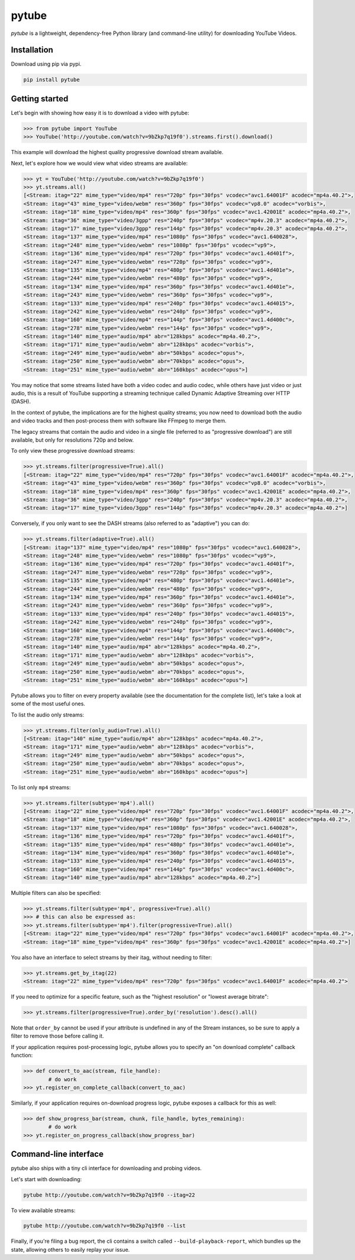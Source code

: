 ======
pytube
======

.. image:: https://img.shields.io/pypi/v/pytube.svg
  :alt: Pypi
  :target: https://pypi.python.org/pypi/pytube/

.. image:: https://travis-ci.org/nficano/pytube.svg?branch=master
   :alt: Build status
   :target: https://travis-ci.org/nficano/pytube

.. image:: https://readthedocs.org/projects/python-pytube/badge/?version=latest
  :alt: Documentation Status
  :target: http://python-pytube.readthedocs.io/en/latest/?badge=latest

.. image:: https://coveralls.io/repos/github/nficano/pytube/badge.svg?branch=master#23e6f7ac5623e96f
  :alt: Code Coverage
  :target: https://coveralls.io/github/nficano/pytube?branch=master

.. image:: https://img.shields.io/pypi/pyversions/pytube.svg
  :alt: Python Versions
  :target: https://pypi.python.org/pypi/pytube/

*pytube* is a lightweight, dependency-free Python library (and command-line utility) for downloading YouTube Videos.

Installation
============

Download using pip via pypi.

.. code-block:: bash

    pip install pytube

Getting started
===============

Let's begin with showing how easy it is to download a video with pytube:

.. code-block:: python

   >>> from pytube import YouTube
   >>> YouTube('http://youtube.com/watch?v=9bZkp7q19f0').streams.first().download()

This example will download the highest quality progressive download stream available.

Next, let's explore how we would view what video streams are available:

.. code-block:: python

   >>> yt = YouTube('http://youtube.com/watch?v=9bZkp7q19f0')
   >>> yt.streams.all()
   [<Stream: itag="22" mime_type="video/mp4" res="720p" fps="30fps" vcodec="avc1.64001F" acodec="mp4a.40.2">,
   <Stream: itag="43" mime_type="video/webm" res="360p" fps="30fps" vcodec="vp8.0" acodec="vorbis">,
   <Stream: itag="18" mime_type="video/mp4" res="360p" fps="30fps" vcodec="avc1.42001E" acodec="mp4a.40.2">,
   <Stream: itag="36" mime_type="video/3gpp" res="240p" fps="30fps" vcodec="mp4v.20.3" acodec="mp4a.40.2">,
   <Stream: itag="17" mime_type="video/3gpp" res="144p" fps="30fps" vcodec="mp4v.20.3" acodec="mp4a.40.2">,
   <Stream: itag="137" mime_type="video/mp4" res="1080p" fps="30fps" vcodec="avc1.640028">,
   <Stream: itag="248" mime_type="video/webm" res="1080p" fps="30fps" vcodec="vp9">,
   <Stream: itag="136" mime_type="video/mp4" res="720p" fps="30fps" vcodec="avc1.4d401f">,
   <Stream: itag="247" mime_type="video/webm" res="720p" fps="30fps" vcodec="vp9">,
   <Stream: itag="135" mime_type="video/mp4" res="480p" fps="30fps" vcodec="avc1.4d401e">,
   <Stream: itag="244" mime_type="video/webm" res="480p" fps="30fps" vcodec="vp9">,
   <Stream: itag="134" mime_type="video/mp4" res="360p" fps="30fps" vcodec="avc1.4d401e">,
   <Stream: itag="243" mime_type="video/webm" res="360p" fps="30fps" vcodec="vp9">,
   <Stream: itag="133" mime_type="video/mp4" res="240p" fps="30fps" vcodec="avc1.4d4015">,
   <Stream: itag="242" mime_type="video/webm" res="240p" fps="30fps" vcodec="vp9">,
   <Stream: itag="160" mime_type="video/mp4" res="144p" fps="30fps" vcodec="avc1.4d400c">,
   <Stream: itag="278" mime_type="video/webm" res="144p" fps="30fps" vcodec="vp9">,
   <Stream: itag="140" mime_type="audio/mp4" abr="128kbps" acodec="mp4a.40.2">,
   <Stream: itag="171" mime_type="audio/webm" abr="128kbps" acodec="vorbis">,
   <Stream: itag="249" mime_type="audio/webm" abr="50kbps" acodec="opus">,
   <Stream: itag="250" mime_type="audio/webm" abr="70kbps" acodec="opus">,
   <Stream: itag="251" mime_type="audio/webm" abr="160kbps" acodec="opus">]

You may notice that some streams listed have both a video codec and audio codec, while others have just video or just audio, this is a result of YouTube supporting a streaming technique called Dynamic Adaptive Streaming over HTTP (DASH).

In the context of pytube, the implications are for the highest quality streams; you now need to download both the audio and video tracks and then post-process them with software like FFmpeg to merge them.

The legacy streams that contain the audio and video in a single file (referred to as "progressive download") are still available, but only for resolutions 720p and below.

To only view these progressive download streams:

.. code-block:: python

    >>> yt.streams.filter(progressive=True).all()
    [<Stream: itag="22" mime_type="video/mp4" res="720p" fps="30fps" vcodec="avc1.64001F" acodec="mp4a.40.2">,
    <Stream: itag="43" mime_type="video/webm" res="360p" fps="30fps" vcodec="vp8.0" acodec="vorbis">,
    <Stream: itag="18" mime_type="video/mp4" res="360p" fps="30fps" vcodec="avc1.42001E" acodec="mp4a.40.2">,
    <Stream: itag="36" mime_type="video/3gpp" res="240p" fps="30fps" vcodec="mp4v.20.3" acodec="mp4a.40.2">,
    <Stream: itag="17" mime_type="video/3gpp" res="144p" fps="30fps" vcodec="mp4v.20.3" acodec="mp4a.40.2">]

Conversely, if you only want to see the DASH streams (also referred to as "adaptive") you can do:

.. code-block:: python

    >>> yt.streams.filter(adaptive=True).all()
    [<Stream: itag="137" mime_type="video/mp4" res="1080p" fps="30fps" vcodec="avc1.640028">,
    <Stream: itag="248" mime_type="video/webm" res="1080p" fps="30fps" vcodec="vp9">,
    <Stream: itag="136" mime_type="video/mp4" res="720p" fps="30fps" vcodec="avc1.4d401f">,
    <Stream: itag="247" mime_type="video/webm" res="720p" fps="30fps" vcodec="vp9">,
    <Stream: itag="135" mime_type="video/mp4" res="480p" fps="30fps" vcodec="avc1.4d401e">,
    <Stream: itag="244" mime_type="video/webm" res="480p" fps="30fps" vcodec="vp9">,
    <Stream: itag="134" mime_type="video/mp4" res="360p" fps="30fps" vcodec="avc1.4d401e">,
    <Stream: itag="243" mime_type="video/webm" res="360p" fps="30fps" vcodec="vp9">,
    <Stream: itag="133" mime_type="video/mp4" res="240p" fps="30fps" vcodec="avc1.4d4015">,
    <Stream: itag="242" mime_type="video/webm" res="240p" fps="30fps" vcodec="vp9">,
    <Stream: itag="160" mime_type="video/mp4" res="144p" fps="30fps" vcodec="avc1.4d400c">,
    <Stream: itag="278" mime_type="video/webm" res="144p" fps="30fps" vcodec="vp9">,
    <Stream: itag="140" mime_type="audio/mp4" abr="128kbps" acodec="mp4a.40.2">,
    <Stream: itag="171" mime_type="audio/webm" abr="128kbps" acodec="vorbis">,
    <Stream: itag="249" mime_type="audio/webm" abr="50kbps" acodec="opus">,
    <Stream: itag="250" mime_type="audio/webm" abr="70kbps" acodec="opus">,
    <Stream: itag="251" mime_type="audio/webm" abr="160kbps" acodec="opus">]


Pytube allows you to filter on every property available (see the documentation for the complete list), let's take a look at some of the most useful ones.

To list the audio only streams:

.. code-block:: python

    >>> yt.streams.filter(only_audio=True).all()
    [<Stream: itag="140" mime_type="audio/mp4" abr="128kbps" acodec="mp4a.40.2">,
    <Stream: itag="171" mime_type="audio/webm" abr="128kbps" acodec="vorbis">,
    <Stream: itag="249" mime_type="audio/webm" abr="50kbps" acodec="opus">,
    <Stream: itag="250" mime_type="audio/webm" abr="70kbps" acodec="opus">,
    <Stream: itag="251" mime_type="audio/webm" abr="160kbps" acodec="opus">]


To list only ``mp4`` streams:

.. code-block:: python

    >>> yt.streams.filter(subtype='mp4').all()
    [<Stream: itag="22" mime_type="video/mp4" res="720p" fps="30fps" vcodec="avc1.64001F" acodec="mp4a.40.2">,
    <Stream: itag="18" mime_type="video/mp4" res="360p" fps="30fps" vcodec="avc1.42001E" acodec="mp4a.40.2">,
    <Stream: itag="137" mime_type="video/mp4" res="1080p" fps="30fps" vcodec="avc1.640028">,
    <Stream: itag="136" mime_type="video/mp4" res="720p" fps="30fps" vcodec="avc1.4d401f">,
    <Stream: itag="135" mime_type="video/mp4" res="480p" fps="30fps" vcodec="avc1.4d401e">,
    <Stream: itag="134" mime_type="video/mp4" res="360p" fps="30fps" vcodec="avc1.4d401e">,
    <Stream: itag="133" mime_type="video/mp4" res="240p" fps="30fps" vcodec="avc1.4d4015">,
    <Stream: itag="160" mime_type="video/mp4" res="144p" fps="30fps" vcodec="avc1.4d400c">,
    <Stream: itag="140" mime_type="audio/mp4" abr="128kbps" acodec="mp4a.40.2">]


Multiple filters can also be specified:

.. code-block:: python

    >>> yt.streams.filter(subtype='mp4', progressive=True).all()
    >>> # this can also be expressed as:
    >>> yt.streams.filter(subtype='mp4').filter(progressive=True).all()
    [<Stream: itag="22" mime_type="video/mp4" res="720p" fps="30fps" vcodec="avc1.64001F" acodec="mp4a.40.2">,
    <Stream: itag="18" mime_type="video/mp4" res="360p" fps="30fps" vcodec="avc1.42001E" acodec="mp4a.40.2">]

You also have an interface to select streams by their itag, without needing to filter:

.. code-block:: python

    >>> yt.streams.get_by_itag(22)
    <Stream: itag="22" mime_type="video/mp4" res="720p" fps="30fps" vcodec="avc1.64001F" acodec="mp4a.40.2">


If you need to optimize for a specific feature, such as the "highest resolution" or "lowest average bitrate":

.. code-block:: python

    >>> yt.streams.filter(progressive=True).order_by('resolution').desc().all()

Note that ``order_by`` cannot be used if your attribute is undefined in any of the Stream instances, so be sure to apply a filter to remove those before calling it.

If your application requires post-processing logic, pytube allows you to specify an "on download complete" callback function:

.. code-block:: python

    >>> def convert_to_aac(stream, file_handle):
            # do work
    >>> yt.register_on_complete_callback(convert_to_aac)


Similarly, if your application requires on-download progress logic, pytube exposes a callback for this as well:

.. code-block:: python

    >>> def show_progress_bar(stream, chunk, file_handle, bytes_remaining):
            # do work
    >>> yt.register_on_progress_callback(show_progress_bar)



Command-line interface
======================

pytube also ships with a tiny cli interface for downloading and probing videos.

Let's start with downloading:

.. code-block:: bash

    pytube http://youtube.com/watch?v=9bZkp7q19f0 --itag=22

To view available streams:

.. code-block:: bash

    pytube http://youtube.com/watch?v=9bZkp7q19f0 --list


Finally, if you're filing a bug report, the cli contains a switch called ``--build-playback-report``, which bundles up the state, allowing others to easily replay your issue.
